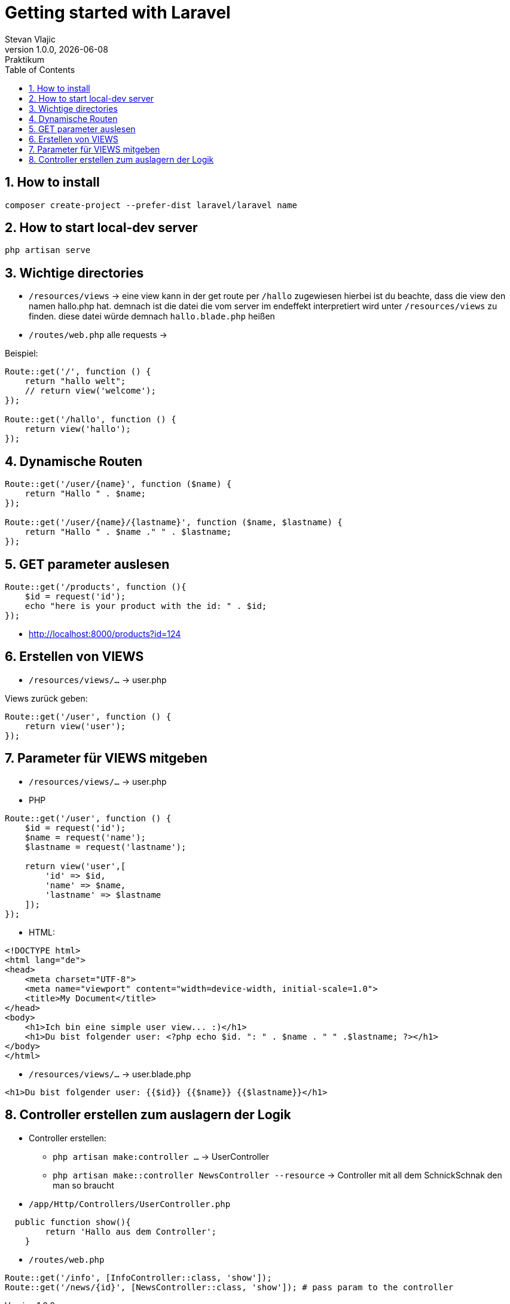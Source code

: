 = Getting started with Laravel
Stevan Vlajic
1.0.0, {docdate}: Praktikum
//:toc-placement!:  // prevents the generation of the doc at this position, so it can be printed afterwards
:sourcedir: ../src/main/java
:icons: font
:sectnums:    // Nummerierung der Überschriften / section numbering
:toc: left
:experimental:


//Need this blank line after ifdef, don't know why...

// print the toc here (not at the default position)
//toc::[]

== How to install

[source, bash]
----
composer create-project --prefer-dist laravel/laravel name
----

== How to start local-dev server

[source, bash]
----
php artisan serve
----

== Wichtige directories

* `/resources/views` -> eine view kann in der get route per `/hallo` zugewiesen hierbei ist du beachte, dass die view den namen hallo.php hat. demnach ist die datei die vom server im endeffekt interpretiert wird unter `/resources/views` zu finden. diese datei würde demnach `hallo.blade.php` heißen
* `/routes/web.php` alle requests -> 

Beispiel: 
[source, PHP]
----
Route::get('/', function () {
    return "hallo welt";
    // return view('welcome');
});

Route::get('/hallo', function () {
    return view('hallo');
});
----

== Dynamische Routen
[source, PHP]
----
Route::get('/user/{name}', function ($name) {
    return "Hallo " . $name;
});

Route::get('/user/{name}/{lastname}', function ($name, $lastname) {
    return "Hallo " . $name ." " . $lastname;
});
----

== GET parameter auslesen
[source, PHP]
----
Route::get('/products', function (){
    $id = request('id');
    echo "here is your product with the id: " . $id;
});
----
* http://localhost:8000/products?id=124

== Erstellen von VIEWS

* `/resources/views/...` -> user.php

Views zurück geben:

[source, PHP]
----
Route::get('/user', function () {
    return view('user');
});
----

== Parameter für VIEWS mitgeben

* `/resources/views/...` -> user.php

* PHP

[source, PHP]
----
Route::get('/user', function () {
    $id = request('id');
    $name = request('name');
    $lastname = request('lastname');

    return view('user',[
        'id' => $id,
        'name' => $name, 
        'lastname' => $lastname
    ]);
});
----

* HTML: 

[source, HTML]
----
<!DOCTYPE html>
<html lang="de">
<head>
    <meta charset="UTF-8">
    <meta name="viewport" content="width=device-width, initial-scale=1.0">
    <title>My Document</title>
</head>
<body>
    <h1>Ich bin eine simple user view... :)</h1>
    <h1>Du bist folgender user: <?php echo $id. ": " . $name . " " .$lastname; ?></h1>
</body>
</html>
----


* `/resources/views/...` -> user.blade.php

[source, HTML]
----
<h1>Du bist folgender user: {{$id}} {{$name}} {{$lastname}}</h1>
----

== Controller erstellen zum auslagern der Logik

* Controller erstellen:
** `php artisan make:controller ...` -> UserController
** `php artisan make::controller NewsController --resource` -> Controller mit all dem SchnickSchnak den man so braucht

* `/app/Http/Controllers/UserController.php`

[source,  PHP]
----
  public function show(){
        return 'Hallo aus dem Controller';
    }
----

* `/routes/web.php`

[source,  PHP]
----
Route::get('/info', [InfoController::class, 'show']);
Route::get('/news/{id}', [NewsController::class, 'show']); # pass param to the controller
----